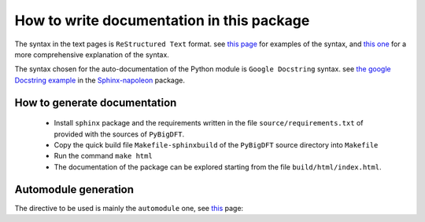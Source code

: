 How to write documentation in this package
==========================================

The syntax in the text pages is ``ReStructured Text`` format.
see `this page`_ for examples of the syntax, and `this one`__ for a more comprehensive explanation of
the syntax.

.. __: http://docutils.sourceforge.net/rst.html

.. _this page: http://www.sphinx-doc.org/en/master/usage/restructuredtext/basics.html

The syntax chosen for the auto-documentation of the Python module is ``Google Docstring`` syntax.
see `the google Docstring example`__ in the `Sphinx-napoleon`__ package.

.. __: https://sphinxcontrib-napoleon.readthedocs.io/en/latest/example_google.html

.. __: https://sphinxcontrib-napoleon.readthedocs.io/en/latest/index.html

How to generate documentation
-----------------------------

 * Install ``sphinx`` package and the requirements written in the file  ``source/requirements.txt`` of
   provided with the sources of ``PyBigDFT``.

 * Copy the quick build file ``Makefile-sphinxbuild`` of the ``PyBigDFT`` source directory into ``Makefile``

 * Run the command ``make html``

 * The documentation of the package can be explored starting from the file ``build/html/index.html``.

Automodule generation
---------------------

The directive to be used is mainly the ``automodule`` one, see `this`__ page:

.. __: http://www.sphinx-doc.org/en/master/usage/extensions/autodoc.html
